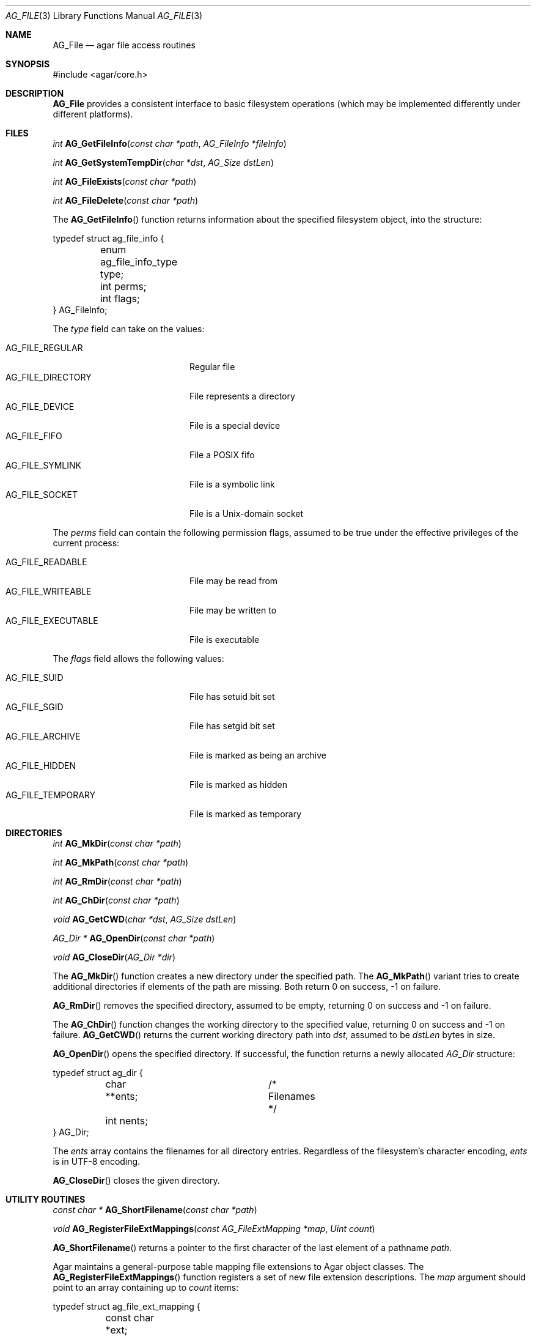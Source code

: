 .\" Copyright (c) 2008-2018 Julien Nadeau Carriere <vedge@hypertriton.com>
.\" All rights reserved.
.\"
.\" Redistribution and use in source and binary forms, with or without
.\" modification, are permitted provided that the following conditions
.\" are met:
.\" 1. Redistributions of source code must retain the above copyright
.\"    notice, this list of conditions and the following disclaimer.
.\" 2. Redistributions in binary form must reproduce the above copyright
.\"    notice, this list of conditions and the following disclaimer in the
.\"    documentation and/or other materials provided with the distribution.
.\" 
.\" THIS SOFTWARE IS PROVIDED BY THE AUTHOR ``AS IS'' AND ANY EXPRESS OR
.\" IMPLIED WARRANTIES, INCLUDING, BUT NOT LIMITED TO, THE IMPLIED
.\" WARRANTIES OF MERCHANTABILITY AND FITNESS FOR A PARTICULAR PURPOSE
.\" ARE DISCLAIMED. IN NO EVENT SHALL THE AUTHOR BE LIABLE FOR ANY DIRECT,
.\" INDIRECT, INCIDENTAL, SPECIAL, EXEMPLARY, OR CONSEQUENTIAL DAMAGES
.\" (INCLUDING BUT NOT LIMITED TO, PROCUREMENT OF SUBSTITUTE GOODS OR
.\" SERVICES; LOSS OF USE, DATA, OR PROFITS; OR BUSINESS INTERRUPTION)
.\" HOWEVER CAUSED AND ON ANY THEORY OF LIABILITY, WHETHER IN CONTRACT,
.\" STRICT LIABILITY, OR TORT (INCLUDING NEGLIGENCE OR OTHERWISE) ARISING
.\" IN ANY WAY OUT OF THE USE OF THIS SOFTWARE EVEN IF ADVISED OF THE
.\" POSSIBILITY OF SUCH DAMAGE.
.\"
.Dd August 21, 2008
.Dt AG_FILE 3
.Os
.ds vT Agar API Reference
.ds oS Agar 1.3
.Sh NAME
.Nm AG_File
.Nd agar file access routines
.Sh SYNOPSIS
.Bd -literal
#include <agar/core.h>
.Ed
.Sh DESCRIPTION
.Nm
provides a consistent interface to basic filesystem operations (which may be
implemented differently under different platforms).
.Sh FILES
.nr nS 1
.Ft "int"
.Fn AG_GetFileInfo "const char *path" "AG_FileInfo *fileInfo"
.Pp
.Ft "int"
.Fn AG_GetSystemTempDir "char *dst" "AG_Size dstLen"
.Pp
.Ft "int"
.Fn AG_FileExists "const char *path"
.Pp
.Ft "int"
.Fn AG_FileDelete "const char *path"
.Pp
.nr nS 0
The
.Fn AG_GetFileInfo
function returns information about the specified filesystem object, into
the structure:
.Bd -literal
typedef struct ag_file_info {
	enum ag_file_info_type type;
	int perms;
	int flags;
} AG_FileInfo;
.Ed
.Pp
The
.Fa type
field can take on the values:
.Pp
.Bl -tag -compact -width "AG_FILE_DIRECTORY "
.It AG_FILE_REGULAR
Regular file
.It AG_FILE_DIRECTORY
File represents a directory
.It AG_FILE_DEVICE
File is a special device
.It AG_FILE_FIFO
File a POSIX fifo
.It AG_FILE_SYMLINK
File is a symbolic link
.It AG_FILE_SOCKET
File is a Unix-domain socket
.El
.Pp
The
.Fa perms
field can contain the following permission flags, assumed to be true under
the effective privileges of the current process:
.Pp
.Bl -tag -compact -width AG_FILE_EXECUTABLE
.It AG_FILE_READABLE
File may be read from
.It AG_FILE_WRITEABLE
File may be written to
.It AG_FILE_EXECUTABLE
File is executable
.El
.Pp
The
.Fa flags
field allows the following values:
.Pp
.Bl -tag -compact -width "AG_FILE_TEMPORARY "
.It AG_FILE_SUID
File has setuid bit set
.It AG_FILE_SGID
File has setgid bit set
.It AG_FILE_ARCHIVE
File is marked as being an archive
.It AG_FILE_HIDDEN
File is marked as hidden
.It AG_FILE_TEMPORARY
File is marked as temporary
.El
.Sh DIRECTORIES
.nr nS 1
.Ft "int"
.Fn AG_MkDir "const char *path"
.Pp
.Ft "int"
.Fn AG_MkPath "const char *path"
.Pp
.Ft "int"
.Fn AG_RmDir "const char *path"
.Pp
.Ft "int"
.Fn AG_ChDir "const char *path"
.Pp
.Ft "void"
.Fn AG_GetCWD "char *dst" "AG_Size dstLen"
.Pp
.Ft "AG_Dir *"
.Fn AG_OpenDir "const char *path"
.Pp
.Ft "void"
.Fn AG_CloseDir "AG_Dir *dir"
.Pp
.nr nS 0
The
.Fn AG_MkDir
function creates a new directory under the specified path.
The
.Fn AG_MkPath
variant tries to create additional directories if elements of the path are
missing.
Both return 0 on success, -1 on failure.
.Pp
.Fn AG_RmDir
removes the specified directory, assumed to be empty, returning 0 on success
and -1 on failure.
.Pp
The
.Fn AG_ChDir
function changes the working directory to the specified value, returning 0
on success and -1 on failure.
.Fn AG_GetCWD
returns the current working directory path into
.Fa dst ,
assumed to be
.Fa dstLen
bytes in size.
.Pp
.\" MANLINK(AG_Dir)
.Fn AG_OpenDir
opens the specified directory.
If successful, the function returns a newly allocated
.Ft AG_Dir
structure:
.Bd -literal
typedef struct ag_dir {
	char **ents;		/* Filenames */
	int nents;
} AG_Dir;
.Ed
.Pp
The
.Va ents
array contains the filenames for all directory entries.
Regardless of the filesystem's character encoding,
.Va ents
is in UTF-8 encoding.
.Pp
.Fn AG_CloseDir
closes the given directory.
.Sh UTILITY ROUTINES
.nr nS 1
.Ft "const char *"
.Fn AG_ShortFilename "const char *path"
.Pp
.Ft void
.Fn AG_RegisterFileExtMappings "const AG_FileExtMapping *map" "Uint count"
.Pp
.nr nS 0
.Fn AG_ShortFilename
returns a pointer to the first character of the last element of a pathname
.Fa path .
.Pp
Agar maintains a general-purpose table mapping file extensions to Agar
object classes.
The
.Fn AG_RegisterFileExtMappings
function registers a set of new file extension descriptions.
The
.Fa map
argument should point to an array containing up to
.Fa count
items:
.Bd -literal
typedef struct ag_file_ext_mapping {
	const char *ext;
	const char *descr;
	void *cls;
	int editDirect;
} AG_FileExtMapping;
.Ed
.Pp
The
.Va ext
member should be set to the file extension, including the leading dot.
.Va descr
is a short description string.
The
.Va cls
pointer should be set to to an Agar object class (see
.Xr AG_ObjectClass 3 )
with a
.Fn load
function capable of loading files with the given extension.
Set
.Va editDirect
to 1 to advise that objects of this class may be freely created, loaded
from file and directly edited with the
.Fa edit
function of the class.
.Sh SEE ALSO
.Xr AG_DataSource 3 ,
.Xr AG_Intro 3 ,
.Xr AG_Version 3
.Sh HISTORY
The
.Nm
interface officially appeared in Agar 1.3.3.
